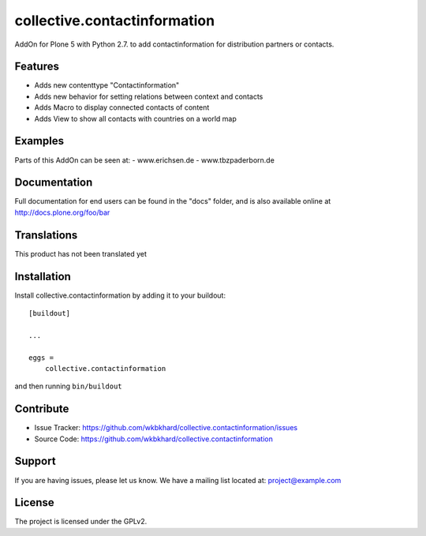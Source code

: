.. This README is meant for consumption by humans and pypi. Pypi can render rst files so please do not use Sphinx features.
   If you want to learn more about writing documentation, please check out: http://docs.plone.org/about/documentation_styleguide.html
   This text does not appear on pypi or github. It is a comment.

=============================
collective.contactinformation
=============================

AddOn for Plone 5 with Python 2.7. to add contactinformation for distribution partners or contacts.

Features
--------

- Adds new contenttype "Contactinformation"
- Adds new behavior for setting relations between context and contacts
- Adds Macro to display connected contacts of content
- Adds View to show all contacts with countries on a world map


Examples
--------

Parts of this AddOn can be seen at:
- www.erichsen.de
- www.tbzpaderborn.de

Documentation
-------------

Full documentation for end users can be found in the "docs" folder, and is also available online at http://docs.plone.org/foo/bar


Translations
------------

This product has not been translated yet


Installation
------------

Install collective.contactinformation by adding it to your buildout::

    [buildout]

    ...

    eggs =
        collective.contactinformation


and then running ``bin/buildout``


Contribute
----------

- Issue Tracker: https://github.com/wkbkhard/collective.contactinformation/issues
- Source Code: https://github.com/wkbkhard/collective.contactinformation


Support
-------

If you are having issues, please let us know.
We have a mailing list located at: project@example.com


License
-------

The project is licensed under the GPLv2.
